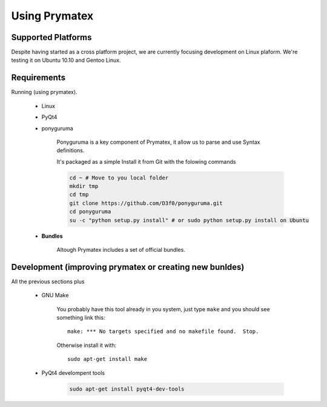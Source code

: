 Using Prymatex
==============


Supported Platforms
-------------------

Despite having started as a cross platform project, we are currently focusing development
on Linux plaform. We're testing it on Ubuntu 10.10 and Gentoo Linux.



Requirements
------------

Running (using prymatex). 

	* Linux
		
		

	* PyQt4
	
	* ponyguruma
	
		Ponyguruma is a key component of Prymatex, it allow us to parse and use 
		Syntax definitions.
		
		It's packaged as a simple 
		Install it from Git with the folowing commands
		
		.. code-block:: bash
		
			cd ~ # Move to you local folder
			mkdir tmp
			cd tmp
			git clone https://github.com/D3f0/ponyguruma.git
			cd ponyguruma
			su -c "python setup.py install" # or sudo python setup.py install on Ubuntu
	
	
	* **Bundles**
	   
	   Altough Prymatex includes a set of official bundles.
	
Development (improving prymatex or creating new bunldes)
--------------------------------------------------------

All the previous sections plus
	
	* GNU Make
	
		You probably have this tool already in you system, just type ``make``
		and you should see something link this::
		
			make: *** No targets specified and no makefile found.  Stop.
		
		Otherwise install it with::
		
			sudo apt-get install make

	* PyQt4 develompent tools
	
		.. code-block:: bash
		
			sudo apt-get install pyqt4-dev-tools